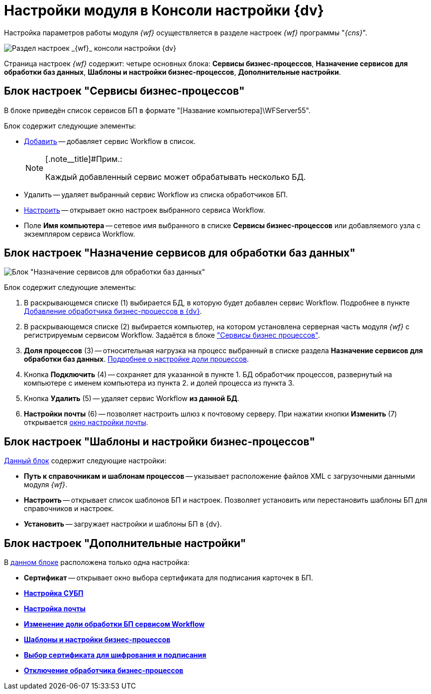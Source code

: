 = Настройки модуля в Консоли настройки {dv}

Настройка параметров работы модуля _{wf}_ осуществляется в разделе настроек _{wf}_ программы "_{cns}_".

image::console-wf.png[Раздел настроек _{wf}_ консоли настройки {dv}]

Страница настроек _{wf}_ содержит: четыре основных блока: [.keyword .wintitle]*Сервисы бизнес-процессов*, [.keyword .wintitle]*Назначение сервисов для обработки баз данных*, [.keyword .wintitle]*Шаблоны и настройки бизнес-процессов*, [.keyword .wintitle]*Дополнительные настройки*.

[[concept_ul3_zly_fp__section_f2y_csp_lpb]]
== Блок настроек "Сервисы бизнес-процессов"

В блоке приведён список сервисов БП в формате "[Название компьютера]\WFServer55".

Блок содержит следующие элементы:

* xref:AddWFService.adoc[Добавить] -- добавляет сервис Workflow в список.
+
[NOTE]
====
[.note__title]#Прим.:

Каждый добавленный сервис может обрабатывать несколько БД.
====
* Удалить -- удаляет выбранный сервис Workflow из списка обработчиков БП.
* xref:Process_Management_Setting_WorkFlow.adoc[Настроить] -- открывает окно настроек выбранного сервиса Workflow.
* Поле *Имя компьютера* -- сетевое имя выбранного в списке *Сервисы бизнес-процессов* или добавляемого узла с экземпляром сервиса Workflow.

[[concept_ul3_zly_fp__section_iq5_lsp_lpb]]
== Блок настроек "Назначение сервисов для обработки баз данных"

image::sc_wfpage_DB.png[Блок "Назначение сервисов для обработки баз данных"]

Блок содержит следующие элементы:

. В раскрывающемся списке (1) выбирается БД, в которую будет добавлен сервис Workflow. Подробнее в пункте xref:AddWFService.adoc[Добавление обработчика бизнес-процессов в {dv}].
. В раскрывающемся списке (2) выбирается компьютер, на котором установлена серверная часть модуля _{wf}_ с регистрируемым сервисом Workflow. Задаётся в блоке xref:Process_Management.adoc#concept_ul3_zly_fp__section_f2y_csp_lpb["Сервисы бизнес процессов"].
. *Доля процессов* (3) -- относительная нагрузка на процесс выбранный в списке раздела *Назначение сервисов для обработки баз данных*. link:ChangeRatioWFService.adoc[Подробнее о настройке доли процессов].
. Кнопка *Подключить* (4) -- сохраняет для указанной в пункте 1. БД обработчик процессов, развернутый на компьютере с именем компьютера из пункта 2. и долей процесса из пункта 3.
. Кнопка *Удалить* (5) -- удаляет сервис Workflow *из данной БД*.
. *Настройки почты* (6) -- позволяет настроить шлюз к почтовому серверу. При нажатии кнопки *Изменить* (7) открывается xref:Process_Management_Mail_Settings.adoc[окно настройки почты].

[[concept_ul3_zly_fp__section_shn_pdq_lpb]]
== Блок настроек "Шаблоны и настройки бизнес-процессов"

xref:Process_Management_Templates_and_Settings_of_BusinessProcesses.adoc[Данный блок] содержит следующие настройки:

[[concept_ul3_zly_fp__section_i2n_pdq_lpb]]
* *Путь к справочникам и шаблонам процессов* -- указывает расположение файлов XML с загрузочными данными модуля _{wf}_.
* *Настроить* -- открывает список шаблонов БП и настроек. Позволяет установить или перестановить шаблоны БП для справочников и настроек.
* *Установить* -- загружает настройки и шаблоны БП в {dv}.

[[concept_ul3_zly_fp__section_urn_p2q_lpb]]
== Блок настроек "Дополнительные настройки"

В xref:Process_Management_Selecting_a_Signing_Certificate.adoc[данном блоке] расположена только одна настройка:

[[concept_ul3_zly_fp__section_yqn_p2q_lpb]]
* *Сертификат* -- открывает окно выбора сертификата для подписания карточек в БП.
* *xref:Process_Management_Setting_WorkFlow.adoc[Настройка СУБП]* +
* *xref:Process_Management_Mail_Settings.adoc[Настройка почты]* +
* *xref:ChangeRatioWFService.adoc[Изменение доли обработки БП сервисом Workflow]* +
* *xref:Process_Management_Templates_and_Settings_of_BusinessProcesses.adoc[Шаблоны и настройки бизнес-процессов]* +
* *xref:Process_Management_Selecting_a_Signing_Certificate.adoc[Выбор сертификата для шифрования и подписания]* +
* *xref:DetachWFService.adoc[Отключение обработчика бизнес-процессов]* +
